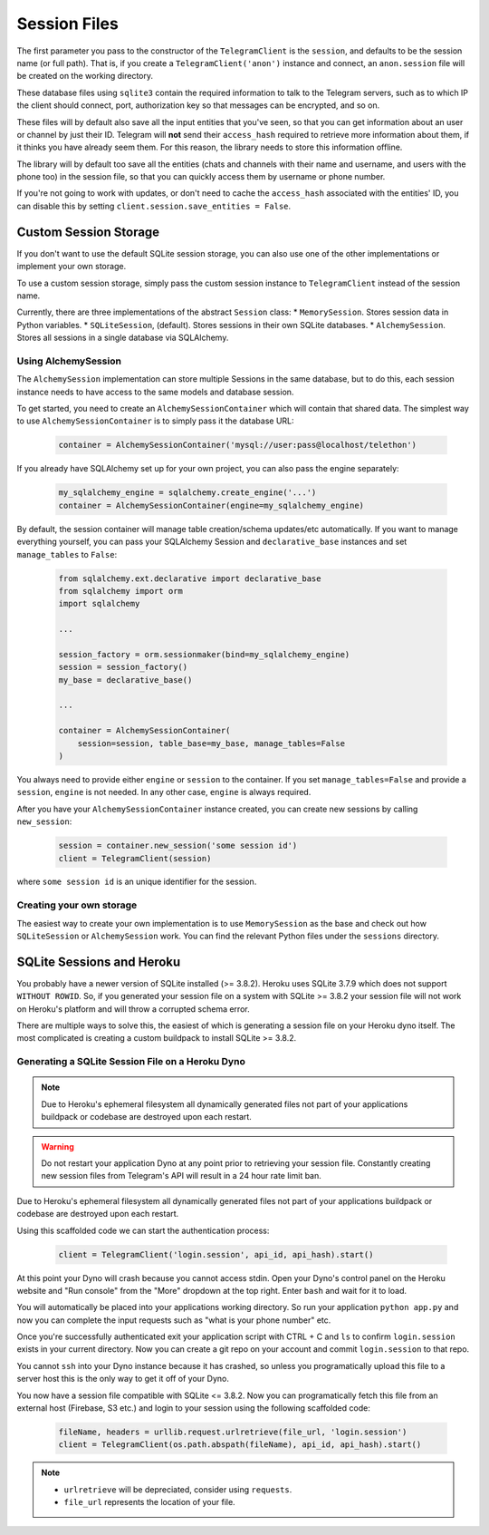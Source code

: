 .. _sessions:

==============
Session Files
==============

The first parameter you pass to the constructor of the ``TelegramClient`` is
the ``session``, and defaults to be the session name (or full path). That is,
if you create a ``TelegramClient('anon')`` instance and connect, an
``anon.session`` file will be created on the working directory.

These database files using ``sqlite3`` contain the required information to
talk to the Telegram servers, such as to which IP the client should connect,
port, authorization key so that messages can be encrypted, and so on.

These files will by default also save all the input entities that you've seen,
so that you can get information about an user or channel by just their ID.
Telegram will **not** send their ``access_hash`` required to retrieve more
information about them, if it thinks you have already seem them. For this
reason, the library needs to store this information offline.

The library will by default too save all the entities (chats and channels
with their name and username, and users with the phone too) in the session
file, so that you can quickly access them by username or phone number.

If you're not going to work with updates, or don't need to cache the
``access_hash`` associated with the entities' ID, you can disable this
by setting ``client.session.save_entities = False``.

Custom Session Storage
----------------------

If you don't want to use the default SQLite session storage, you can also use
one of the other implementations or implement your own storage.

To use a custom session storage, simply pass the custom session instance to
``TelegramClient`` instead of the session name.

Currently, there are three implementations of the abstract ``Session`` class:
* ``MemorySession``. Stores session data in Python variables.
* ``SQLiteSession``, (default). Stores sessions in their own SQLite databases.
* ``AlchemySession``. Stores all sessions in a single database via SQLAlchemy.

Using AlchemySession
~~~~~~~~~~~~~~~~~~~~
The ``AlchemySession`` implementation can store multiple Sessions in the same
database, but to do this, each session instance needs to have access to the
same models and database session.

To get started, you need to create an ``AlchemySessionContainer`` which will
contain that shared data. The simplest way to use ``AlchemySessionContainer``
is to simply pass it the database URL:

    .. code-block:: python

        container = AlchemySessionContainer('mysql://user:pass@localhost/telethon')

If you already have SQLAlchemy set up for your own project, you can also pass
the engine separately:

    .. code-block:: python

        my_sqlalchemy_engine = sqlalchemy.create_engine('...')
        container = AlchemySessionContainer(engine=my_sqlalchemy_engine)

By default, the session container will manage table creation/schema updates/etc
automatically. If you want to manage everything yourself, you can pass your
SQLAlchemy Session and ``declarative_base`` instances and set ``manage_tables``
to ``False``:

    .. code-block:: python

        from sqlalchemy.ext.declarative import declarative_base
        from sqlalchemy import orm
        import sqlalchemy

        ...

        session_factory = orm.sessionmaker(bind=my_sqlalchemy_engine)
        session = session_factory()
        my_base = declarative_base()

        ...

        container = AlchemySessionContainer(
            session=session, table_base=my_base, manage_tables=False
        )

You always need to provide either ``engine`` or ``session`` to the container.
If you set ``manage_tables=False`` and provide a ``session``, ``engine`` is not
needed. In any other case, ``engine`` is always required.

After you have your ``AlchemySessionContainer`` instance created, you can
create new sessions by calling ``new_session``:

    .. code-block:: python

        session = container.new_session('some session id')
        client = TelegramClient(session)

where ``some session id`` is an unique identifier for the session.

Creating your own storage
~~~~~~~~~~~~~~~~~~~~~~~~~

The easiest way to create your own implementation is to use ``MemorySession``
as the base and check out how ``SQLiteSession`` or ``AlchemySession`` work.
You can find the relevant Python files under the ``sessions`` directory.


SQLite Sessions and Heroku
--------------------------

You probably have a newer version of SQLite installed (>= 3.8.2). Heroku uses
SQLite 3.7.9 which does not support ``WITHOUT ROWID``. So, if you generated
your session file on a system with SQLite >= 3.8.2 your session file will not
work on Heroku's platform and will throw a corrupted schema error.

There are multiple ways to solve this, the easiest of which is generating a
session file on your Heroku dyno itself. The most complicated is creating
a custom buildpack to install SQLite >= 3.8.2.


Generating a SQLite Session File on a Heroku Dyno
~~~~~~~~~~~~~~~~~~~~~~~~~~~~~~~~~~~~~~~~~~~~~~~~~

.. note::
    Due to Heroku's ephemeral filesystem all dynamically generated
    files not part of your applications buildpack or codebase are destroyed
    upon each restart.

.. warning::
    Do not restart your application Dyno at any point prior to retrieving your
    session file. Constantly creating new session files from Telegram's API
    will result in a 24 hour rate limit ban.

Due to Heroku's ephemeral filesystem all dynamically generated
files not part of your applications buildpack or codebase are destroyed upon
each restart.

Using this scaffolded code we can start the authentication process:

    .. code-block:: python

        client = TelegramClient('login.session', api_id, api_hash).start()

At this point your Dyno will crash because you cannot access stdin. Open your
Dyno's control panel on the Heroku website and "Run console" from the "More"
dropdown at the top right. Enter ``bash`` and wait for it to load.

You will automatically be placed into your applications working directory.
So run your application ``python app.py`` and now you can complete the input
requests such as "what is your phone number" etc.

Once you're successfully authenticated exit your application script with
CTRL + C and ``ls`` to confirm ``login.session`` exists in your current
directory. Now you can create a git repo on your account and commit
``login.session`` to that repo.

You cannot ``ssh`` into your Dyno instance because it has crashed, so unless
you programatically upload this file to a server host this is the only way to
get it off of your Dyno.

You now have a session file compatible with SQLite <= 3.8.2. Now you can
programatically fetch this file from an external host (Firebase, S3 etc.)
and login to your session using the following scaffolded code:

    .. code-block:: python

        fileName, headers = urllib.request.urlretrieve(file_url, 'login.session')
        client = TelegramClient(os.path.abspath(fileName), api_id, api_hash).start()

.. note::
    - ``urlretrieve`` will be depreciated, consider using ``requests``.
    - ``file_url`` represents the location of your file.
